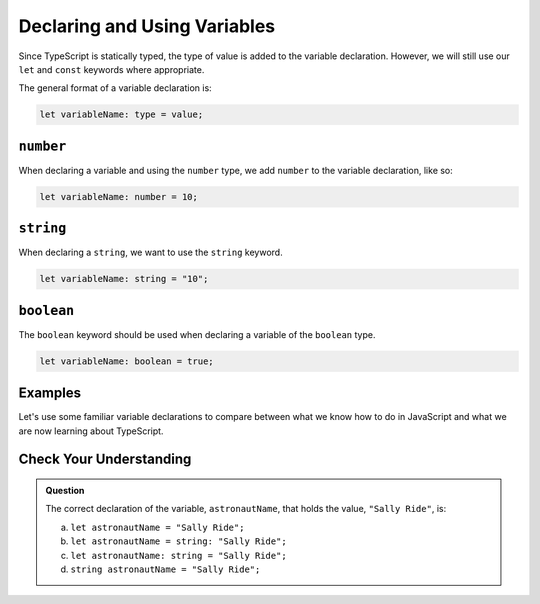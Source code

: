 Declaring and Using Variables
=============================

Since TypeScript is statically typed, the type of value is added to the variable declaration. However, we will still use our ``let`` and ``const`` keywords where appropriate.

The general format of a variable declaration is:

.. sourcecode:: js

   let variableName: type = value;

``number``
----------

When declaring a variable and using the ``number`` type, we add ``number`` to the variable declaration, like so:

.. sourcecode:: js

   let variableName: number = 10;

``string``
----------

When declaring a ``string``, we want to use the ``string`` keyword.

.. sourcecode:: js

    let variableName: string = "10";

``boolean``
-----------

The ``boolean`` keyword should be used when declaring a variable of the ``boolean`` type.

.. sourcecode:: js

    let variableName: boolean = true;

Examples
--------

Let's use some familiar variable declarations to compare between what we know how to do in JavaScript and what we are now learning about TypeScript.

.. sourcecode:: js
   :linenos:

   // In JavaScript, we have:

   let spaceShuttleName = "Determination";
   let shuttleSpeed = 17500;
   let distancetoMars = 225000000;
   let distancetoMoon =	384400;
   let milesperKilometer = 0.621;

   // The same declarations in TypeScript would be:

   let spaceShuttleName: string = "Determination";
   let shuttleSpeed: number = 17500;
   let distancetoMars: number = 225000000;
   let distancetoMoon: number =	384400;
   let milesperKilometer: number = 0.621;

Check Your Understanding
------------------------

.. admonition:: Question

   The correct declaration of the variable, ``astronautName``, that holds the value, ``"Sally Ride"``, is:

   a. ``let astronautName = "Sally Ride";``
   b. ``let astronautName = string: "Sally Ride";``
   c. ``let astronautName: string = "Sally Ride";``
   d. ``string astronautName = "Sally Ride";``